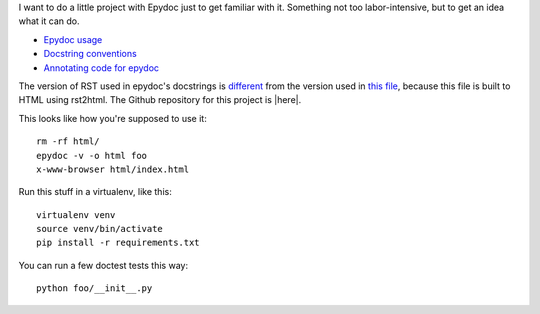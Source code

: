 I want to do a little project with Epydoc just to get familiar with it.
Something not too labor-intensive, but to get an idea what it can do.

- `Epydoc usage`_
- `Docstring conventions`_
- `Annotating code for epydoc`_

.. _`Epydoc usage`: http://epydoc.sourceforge.net/manual-usage.html
.. _`Docstring conventions`: http://epydoc.sourceforge.net/manual-docstring.html
.. _`Annotating code for epydoc`: http://epydoc.sourceforge.net/manual-epytext.html

The version of RST used in epydoc's docstrings is `different`_ from the
version used in `this file`_, because this file is built to HTML using
rst2html. The Github repository for this project is |here|.

.. _different: http://epydoc.sourceforge.net/epydoc.html#the-epytext-markup-language
.. _`this file`: http://docutils.sourceforge.net/docs/user/rst/quickref.html
.. |here| raw:: html

   <a href="https://github.com/wware/dumb-epydoc-project" target="_blank">on Github</a>


This looks like how you're supposed to use it::

    rm -rf html/
    epydoc -v -o html foo
    x-www-browser html/index.html

Run this stuff in a virtualenv, like this::

    virtualenv venv
    source venv/bin/activate
    pip install -r requirements.txt

You can run a few doctest tests this way::

    python foo/__init__.py
